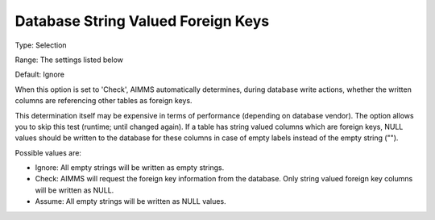 

.. _Options_Database_String_Valued_Foreign_Keys:


Database String Valued Foreign Keys
===================================



Type:	Selection	

Range:	The settings listed below	

Default:	Ignore	



When this option is set to 'Check', AIMMS automatically determines, during database write actions, whether the written columns are referencing other tables as foreign keys.



This determination itself may be expensive in terms of performance (depending on database vendor). The option allows you to skip this test (runtime; until changed again). If a table has string valued columns which are foreign keys, NULL values should be written to the database for these columns in case of empty labels instead of the empty string ("").



Possible values are:



*	Ignore: All empty strings will be written as empty strings.
*	Check: AIMMS will request the foreign key information from the database. Only string valued foreign key columns will be written as NULL.
*	Assume: All empty strings will be written as NULL values.

